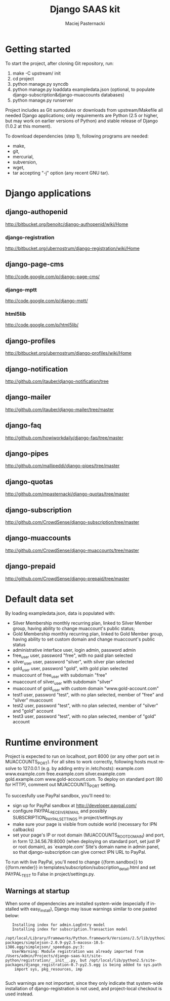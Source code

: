 #+TITLE:     Django SAAS kit
#+AUTHOR:    Maciej Pasternacki
#+EMAIL:     maciej@pasternacki.net
#+LANGUAGE:  en
#+OPTIONS:   H:3 num:t toc:t \n:nil @:t ::t |:t ^:t -:t f:t *:t TeX:nil LaTeX:nil skip:nil d:nil tags:not-in-toc

* Getting started
  To start the project, after cloning Git repository, run:

  1. make -C upstream/ init
  2. cd project
  3. python manage.py syncdb
  4. python manage.py loaddata exampledata.json (optional, to populate
     django-subscription&django-muaccounts databases)
  5. python manage.py runserver

  Project includes as Git sumodules or downloads from
  upstream/Makefile all needed Django applications; only requirements
  are Python (2.5 or higher, but may work on earlier versions of
  Python) and stable release of Django (1.0.2 at this moment).

  To download dependencies (step 1), following programs are needed:
  - make,
  - git,
  - mercurial,
  - subversion,
  - wget,
  - tar accepting "-j" option (any recent GNU tar).
* Django applications
** django-authopenid
   http://bitbucket.org/benoitc/django-authopenid/wiki/Home
*** django-registration
    http://bitbucket.org/ubernostrum/django-registration/wiki/Home
** django-page-cms
   http://code.google.com/p/django-page-cms/
*** django-mptt
    http://code.google.com/p/django-mptt/
*** html5lib
    http://code.google.com/p/html5lib/
** django-profiles
   http://bitbucket.org/ubernostrum/django-profiles/wiki/Home
** django-notification
   http://github.com/jtauber/django-notification/tree
** django-mailer
   http://github.com/jtauber/django-mailer/tree/master
** django-faq
   http://github.com/howiworkdaily/django-faq/tree/master
** django-pipes
   http://github.com/mallipeddi/django-pipes/tree/master
** django-quotas
   http://github.com/mpasternacki/django-quotas/tree/master
** django-subscription
   http://github.com/CrowdSense/django-subscription/tree/master
** django-muaccounts
   http://github.com/CrowdSense/django-muaccounts/tree/master
** django-prepaid
   http://github.com/CrowdSense/django-prepaid/tree/master
* Default data set
  By loading exampledata.json, data is populated with:
  - Silver Membership monthly recurring plan, linked to Silver Member group,
    having ability to change muaccount's public status;
  - Gold Membership monthly recurring plan, linked to Gold Member group,
    having ability to set custom domain and change muaccount's public status
  - administrative interface user, login admin, password admin
  - free_user user, password "free", with no paid plan selected
  - silver_user user, password "silver", with silver plan selected
  - gold_user user, password "gold", with gold plan selected
  - muaccount of free_user with subdomain "free"
  - muaccount of silver_user with subdomain "silver"
  - muaccount of gold_user with custom domain "www.gold-account.com"
  - test1 user, password "test", with no plan selected, member of "free"
    and "silver" muaccount
  - test2 user, password "test", with no plan selected, member of
    "silver" and "gold" account
  - test3 user, password "test", with no plan selected, member of
    "gold" account
* Runtime environment
  Project is expected to run on localhost, port 8000 (or any other
  port set in MUACCOUNTS_PORT).  For all sites to work correctly,
  following hosts must resolve to 127.0.0.1 (e.g. by adding entry in
  /etc/hosts): example.com www.example.com free.example.com
  silver.example.com gold.example.com www.gold-account.com. To deploy
  on standard port (80 for HTTP), comment out MUACCOUNTS_PORT setting.

  To succesfully use PayPal sandbox, you'll need to:
  - sign up for PayPal sandbox at http://developer.paypal.com/
  - configure PAYPAL_RECEIVER_EMAIL and possibly SUBSCRIPTION_PAYPAL_SETTINGS
    in project/settings.py
  - make sure your page is visible from outside world (necessary for IPN callbacks)
  - set your page's IP or root domain (MUACCOUNTS_ROOT_DOMAIN) and port, in form
    12.34.56.78:8000 (when deploying on standard port, set just IP or root domain),
    as `example.com' Site's domain name in admin panel, so that django-subscription
    can give correct IPN URL to PayPal.
  To run with live PayPal, you'll need to change {{form.sandbox}} to {{form.render}}
  in templates/subscription/subscription_detail.html and set PAYPAL_TEST to False in
  project/settings.py.
** Warnings at startup
   When some of dependencies are installed system-wide (especially if
   installed with easy_install), Django may issue warnings similar to
   one pasted below:

   :    Installing index for admin.LogEntry model
   :    Installing index for subscription.Transaction model
   :    /opt/local/Library/Frameworks/Python.framework/Versions/2.5/lib/python2.5/site-packages/simplejson-2.0.9-py2.5-macosx-10.5-i386.egg/simplejson/_speedups.py:3:
   :    UserWarning: Module registration was already imported from /Users/admin/Projects/django-saas-kit/site-python/registration/__init__.py, but /opt/local/lib/python2.5/site-packages/django_registration-0.7-py2.5.egg is being added to sys.path
   :     import sys, pkg_resources, imp
   :
   Such warnings are not important, since they only indicate that
   system-wide installation of django-registration is not used, and
   project-local checkout is used instead.
